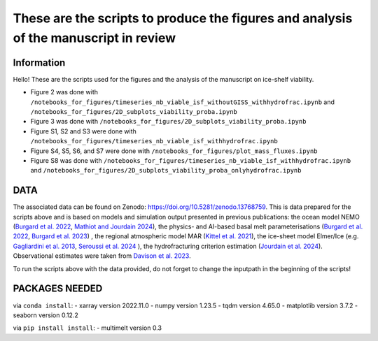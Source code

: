 These are the scripts to produce the figures and analysis of the manuscript in review
=====================================================================================


Information
-----------

Hello! These are the scripts used for the figures and the analysis of the manuscript on ice-shelf viability.

- Figure 2 was done with ``/notebooks_for_figures/timeseries_nb_viable_isf_withoutGISS_withhydrofrac.ipynb`` and ``/notebooks_for_figures/2D_subplots_viability_proba.ipynb``
- Figure 3 was done with ``/notebooks_for_figures/2D_subplots_viability_proba.ipynb``
- Figure S1, S2 and S3 were done with ``/notebooks_for_figures/timeseries_nb_viable_isf_withhydrofrac.ipynb``
- Figure S4, S5, S6, and S7 were done with ``/notebooks_for_figures/plot_mass_fluxes.ipynb``
- Figure S8 was done with ``/notebooks_for_figures/timeseries_nb_viable_isf_withhydrofrac.ipynb`` and ``/notebooks_for_figures/2D_subplots_viability_proba_onlyhydrofrac.ipynb``


DATA
----

The associated data can be found on Zenodo: https://doi.org/10.5281/zenodo.13768759.
This is data prepared for the scripts above and is based on models and simulation output presented in previous publications: the ocean model NEMO (`Burgard et al. 2022 <https://doi.org/10.5194/tc-16-4931-2022>`_, `Mathiot and Jourdain 2024 <https://doi.org/10.5194/os-19-1595-2023>`_), the physics- and AI-based basal melt parameterisations (`Burgard et al. 2022 <https://doi.org/10.5194/tc-16-4931-2022>`_, `Burgard et al. 2023 <https://doi.org/10.1029/2023MS003829>`_) , the regional atmospheric model MAR (`Kittel et al. 2021 <https://doi.org/10.5194/tc-15-1215-2021>`_), the ice-sheet model Elmer/Ice (e.g. `Gagliardini et al. 2013 <https://doi.org/10.5194/gmd-6-1299-2013>`_, `Seroussi et al. 2024 <https://doi.org/10.1029/2024EF004561>`_ ), the hydrofracturing criterion estimation (`Jourdain et al. 2024 <https://doi.org/10.5194/egusphere-2024-58>`_). Observational estimates were taken from `Davison et al. 2023 <https://doi.org/10.1126/sciadv.adi0186>`_.

To run the scripts above with the data provided, do not forget to change the inputpath in the beginning of the scripts!


PACKAGES NEEDED
---------------

via ``conda install``:
- xarray version 2022.11.0
- numpy version 1.23.5
- tqdm version 4.65.0
- matplotlib version 3.7.2
- seaborn version 0.12.2

via ``pip install install``:
- multimelt version 0.3
